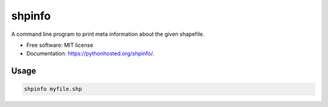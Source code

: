 ===============================
shpinfo
===============================

.. image:: https://img.shields.io/travis/yaph/shpinfo.svg
        :target: https://travis-ci.org/yaph/shpinfo

.. image:: https://img.shields.io/pypi/v/shpinfo.svg
        :target: https://pypi.python.org/pypi/shpinfo


A command line program to print meta information about the given shapefile.

* Free software: MIT license
* Documentation: https://pythonhosted.org/shpinfo/.

Usage
-----

.. code:: Bash

    shpinfo myfile.shp
